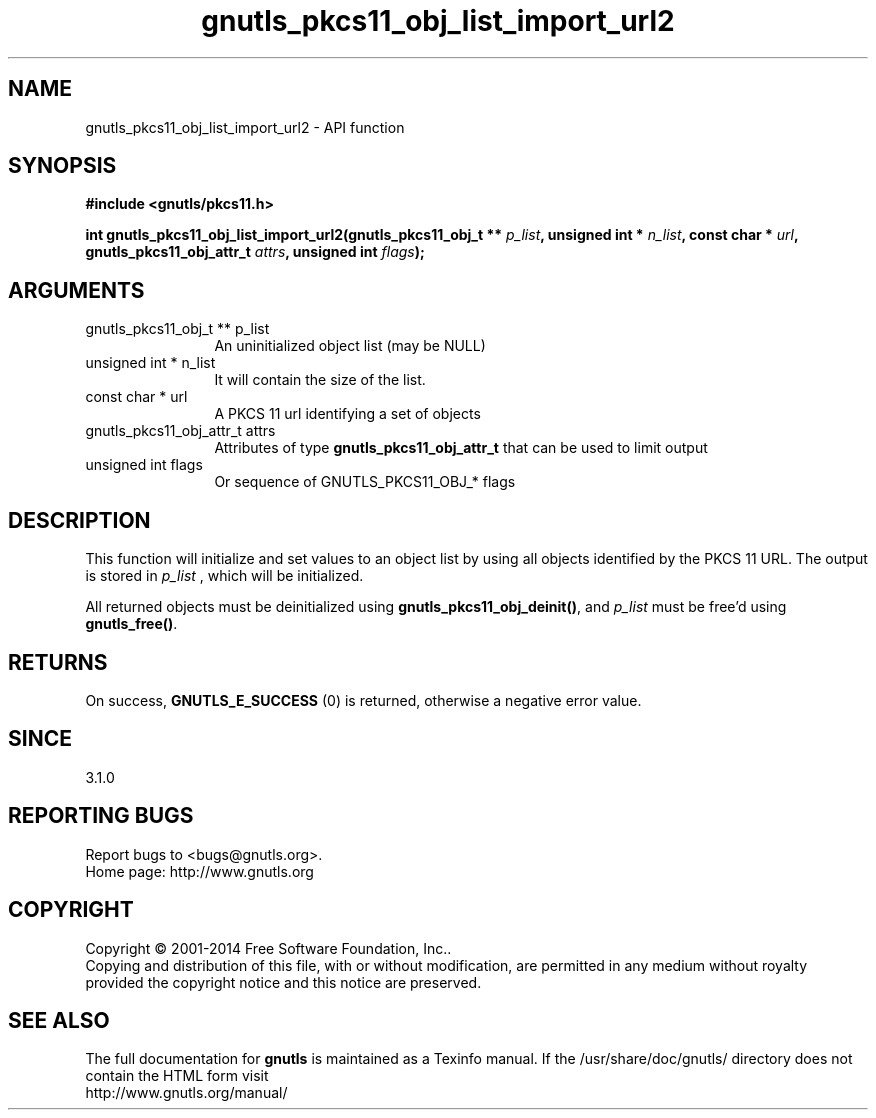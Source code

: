.\" DO NOT MODIFY THIS FILE!  It was generated by gdoc.
.TH "gnutls_pkcs11_obj_list_import_url2" 3 "3.3.8" "gnutls" "gnutls"
.SH NAME
gnutls_pkcs11_obj_list_import_url2 \- API function
.SH SYNOPSIS
.B #include <gnutls/pkcs11.h>
.sp
.BI "int gnutls_pkcs11_obj_list_import_url2(gnutls_pkcs11_obj_t ** " p_list ", unsigned int * " n_list ", const char * " url ", gnutls_pkcs11_obj_attr_t " attrs ", unsigned int " flags ");"
.SH ARGUMENTS
.IP "gnutls_pkcs11_obj_t ** p_list" 12
An uninitialized object list (may be NULL)
.IP "unsigned int * n_list" 12
It will contain the size of the list.
.IP "const char * url" 12
A PKCS 11 url identifying a set of objects
.IP "gnutls_pkcs11_obj_attr_t attrs" 12
Attributes of type \fBgnutls_pkcs11_obj_attr_t\fP that can be used to limit output
.IP "unsigned int flags" 12
Or sequence of GNUTLS_PKCS11_OBJ_* flags
.SH "DESCRIPTION"
This function will initialize and set values to an object list
by using all objects identified by the PKCS 11 URL. The output
is stored in  \fIp_list\fP , which will be initialized.

All returned objects must be deinitialized using \fBgnutls_pkcs11_obj_deinit()\fP,
and  \fIp_list\fP must be free'd using \fBgnutls_free()\fP.
.SH "RETURNS"
On success, \fBGNUTLS_E_SUCCESS\fP (0) is returned, otherwise a
negative error value.
.SH "SINCE"
3.1.0
.SH "REPORTING BUGS"
Report bugs to <bugs@gnutls.org>.
.br
Home page: http://www.gnutls.org

.SH COPYRIGHT
Copyright \(co 2001-2014 Free Software Foundation, Inc..
.br
Copying and distribution of this file, with or without modification,
are permitted in any medium without royalty provided the copyright
notice and this notice are preserved.
.SH "SEE ALSO"
The full documentation for
.B gnutls
is maintained as a Texinfo manual.
If the /usr/share/doc/gnutls/
directory does not contain the HTML form visit
.B
.IP http://www.gnutls.org/manual/
.PP
